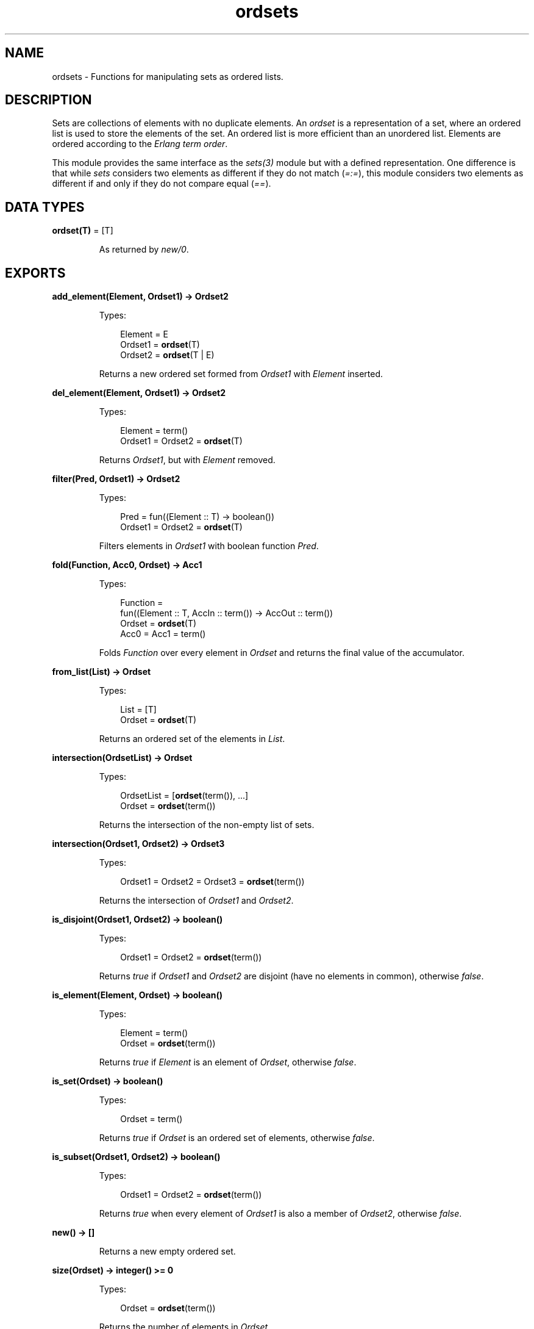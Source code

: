 .TH ordsets 3 "stdlib 3.4" "Ericsson AB" "Erlang Module Definition"
.SH NAME
ordsets \- Functions for manipulating sets as ordered lists.
  
.SH DESCRIPTION
.LP
Sets are collections of elements with no duplicate elements\&. An \fIordset\fR\& is a representation of a set, where an ordered list is used to store the elements of the set\&. An ordered list is more efficient than an unordered list\&. Elements are ordered according to the \fIErlang term order\fR\&\&.
.LP
This module provides the same interface as the \fB\fIsets(3)\fR\&\fR\& module but with a defined representation\&. One difference is that while \fIsets\fR\& considers two elements as different if they do not match (\fI=:=\fR\&), this module considers two elements as different if and only if they do not compare equal (\fI==\fR\&)\&.
.SH DATA TYPES
.nf

\fBordset(T)\fR\& = [T]
.br
.fi
.RS
.LP
As returned by \fB\fInew/0\fR\&\fR\&\&.
.RE
.SH EXPORTS
.LP
.nf

.B
add_element(Element, Ordset1) -> Ordset2
.br
.fi
.br
.RS
.LP
Types:

.RS 3
Element = E
.br
Ordset1 = \fBordset\fR\&(T)
.br
Ordset2 = \fBordset\fR\&(T | E)
.br
.RE
.RE
.RS
.LP
Returns a new ordered set formed from \fIOrdset1\fR\& with \fIElement\fR\& inserted\&.
.RE
.LP
.nf

.B
del_element(Element, Ordset1) -> Ordset2
.br
.fi
.br
.RS
.LP
Types:

.RS 3
Element = term()
.br
Ordset1 = Ordset2 = \fBordset\fR\&(T)
.br
.RE
.RE
.RS
.LP
Returns \fIOrdset1\fR\&, but with \fIElement\fR\& removed\&.
.RE
.LP
.nf

.B
filter(Pred, Ordset1) -> Ordset2
.br
.fi
.br
.RS
.LP
Types:

.RS 3
Pred = fun((Element :: T) -> boolean())
.br
Ordset1 = Ordset2 = \fBordset\fR\&(T)
.br
.RE
.RE
.RS
.LP
Filters elements in \fIOrdset1\fR\& with boolean function \fIPred\fR\&\&.
.RE
.LP
.nf

.B
fold(Function, Acc0, Ordset) -> Acc1
.br
.fi
.br
.RS
.LP
Types:

.RS 3
Function = 
.br
    fun((Element :: T, AccIn :: term()) -> AccOut :: term())
.br
Ordset = \fBordset\fR\&(T)
.br
Acc0 = Acc1 = term()
.br
.RE
.RE
.RS
.LP
Folds \fIFunction\fR\& over every element in \fIOrdset\fR\& and returns the final value of the accumulator\&.
.RE
.LP
.nf

.B
from_list(List) -> Ordset
.br
.fi
.br
.RS
.LP
Types:

.RS 3
List = [T]
.br
Ordset = \fBordset\fR\&(T)
.br
.RE
.RE
.RS
.LP
Returns an ordered set of the elements in \fIList\fR\&\&.
.RE
.LP
.nf

.B
intersection(OrdsetList) -> Ordset
.br
.fi
.br
.RS
.LP
Types:

.RS 3
OrdsetList = [\fBordset\fR\&(term()), \&.\&.\&.]
.br
Ordset = \fBordset\fR\&(term())
.br
.RE
.RE
.RS
.LP
Returns the intersection of the non-empty list of sets\&.
.RE
.LP
.nf

.B
intersection(Ordset1, Ordset2) -> Ordset3
.br
.fi
.br
.RS
.LP
Types:

.RS 3
Ordset1 = Ordset2 = Ordset3 = \fBordset\fR\&(term())
.br
.RE
.RE
.RS
.LP
Returns the intersection of \fIOrdset1\fR\& and \fIOrdset2\fR\&\&.
.RE
.LP
.nf

.B
is_disjoint(Ordset1, Ordset2) -> boolean()
.br
.fi
.br
.RS
.LP
Types:

.RS 3
Ordset1 = Ordset2 = \fBordset\fR\&(term())
.br
.RE
.RE
.RS
.LP
Returns \fItrue\fR\& if \fIOrdset1\fR\& and \fIOrdset2\fR\& are disjoint (have no elements in common), otherwise \fIfalse\fR\&\&.
.RE
.LP
.nf

.B
is_element(Element, Ordset) -> boolean()
.br
.fi
.br
.RS
.LP
Types:

.RS 3
Element = term()
.br
Ordset = \fBordset\fR\&(term())
.br
.RE
.RE
.RS
.LP
Returns \fItrue\fR\& if \fIElement\fR\& is an element of \fIOrdset\fR\&, otherwise \fIfalse\fR\&\&.
.RE
.LP
.nf

.B
is_set(Ordset) -> boolean()
.br
.fi
.br
.RS
.LP
Types:

.RS 3
Ordset = term()
.br
.RE
.RE
.RS
.LP
Returns \fItrue\fR\& if \fIOrdset\fR\& is an ordered set of elements, otherwise \fIfalse\fR\&\&.
.RE
.LP
.nf

.B
is_subset(Ordset1, Ordset2) -> boolean()
.br
.fi
.br
.RS
.LP
Types:

.RS 3
Ordset1 = Ordset2 = \fBordset\fR\&(term())
.br
.RE
.RE
.RS
.LP
Returns \fItrue\fR\& when every element of \fIOrdset1\fR\& is also a member of \fIOrdset2\fR\&, otherwise \fIfalse\fR\&\&.
.RE
.LP
.nf

.B
new() -> []
.br
.fi
.br
.RS
.LP
Returns a new empty ordered set\&.
.RE
.LP
.nf

.B
size(Ordset) -> integer() >= 0
.br
.fi
.br
.RS
.LP
Types:

.RS 3
Ordset = \fBordset\fR\&(term())
.br
.RE
.RE
.RS
.LP
Returns the number of elements in \fIOrdset\fR\&\&.
.RE
.LP
.nf

.B
subtract(Ordset1, Ordset2) -> Ordset3
.br
.fi
.br
.RS
.LP
Types:

.RS 3
Ordset1 = Ordset2 = Ordset3 = \fBordset\fR\&(term())
.br
.RE
.RE
.RS
.LP
Returns only the elements of \fIOrdset1\fR\& that are not also elements of \fIOrdset2\fR\&\&.
.RE
.LP
.nf

.B
to_list(Ordset) -> List
.br
.fi
.br
.RS
.LP
Types:

.RS 3
Ordset = \fBordset\fR\&(T)
.br
List = [T]
.br
.RE
.RE
.RS
.LP
Returns the elements of \fIOrdset\fR\& as a list\&.
.RE
.LP
.nf

.B
union(OrdsetList) -> Ordset
.br
.fi
.br
.RS
.LP
Types:

.RS 3
OrdsetList = [\fBordset\fR\&(T)]
.br
Ordset = \fBordset\fR\&(T)
.br
.RE
.RE
.RS
.LP
Returns the merged (union) set of the list of sets\&.
.RE
.LP
.nf

.B
union(Ordset1, Ordset2) -> Ordset3
.br
.fi
.br
.RS
.LP
Types:

.RS 3
Ordset1 = \fBordset\fR\&(T1)
.br
Ordset2 = \fBordset\fR\&(T2)
.br
Ordset3 = \fBordset\fR\&(T1 | T2)
.br
.RE
.RE
.RS
.LP
Returns the merged (union) set of \fIOrdset1\fR\& and \fIOrdset2\fR\&\&.
.RE
.SH "SEE ALSO"

.LP
\fB\fIgb_sets(3)\fR\&\fR\&, \fB\fIsets(3)\fR\&\fR\&